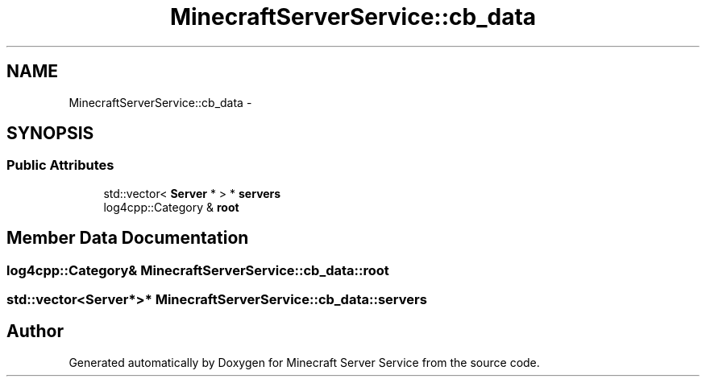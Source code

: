 .TH "MinecraftServerService::cb_data" 3 "Thu Jun 2 2016" "Version 0.7.4" "Minecraft Server Service" \" -*- nroff -*-
.ad l
.nh
.SH NAME
MinecraftServerService::cb_data \- 
.SH SYNOPSIS
.br
.PP
.SS "Public Attributes"

.in +1c
.ti -1c
.RI "std::vector< \fBServer\fP * > * \fBservers\fP"
.br
.ti -1c
.RI "log4cpp::Category & \fBroot\fP"
.br
.in -1c
.SH "Member Data Documentation"
.PP 
.SS "log4cpp::Category& MinecraftServerService::cb_data::root"

.SS "std::vector<\fBServer\fP*>* MinecraftServerService::cb_data::servers"


.SH "Author"
.PP 
Generated automatically by Doxygen for Minecraft Server Service from the source code\&.
